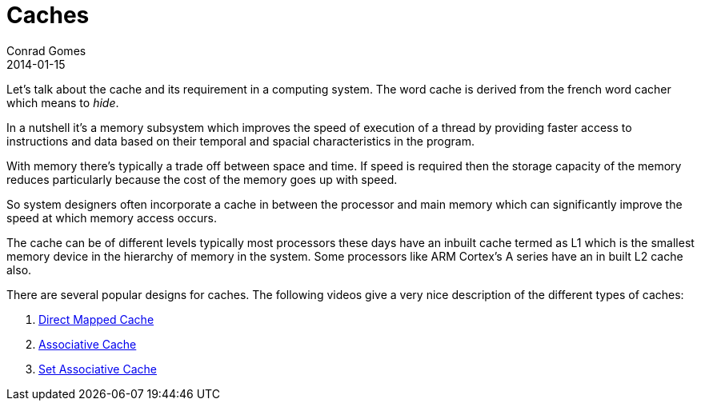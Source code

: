= Caches
Conrad Gomes
2014-01-15
:awestruct-tags: [processors, programming, cache, arm, cortex]
:excerpt: A brief overview of the cache and it's purpose in computing
:awestruct-excerpt: {excerpt}
:direct-mapped-cache-yt: http://youtu.be/bTj0vFs8ndI
:associative-cache-yt: http://youtu.be/YAz0qJf05ko
:set-associative-cache-yt: http://youtu.be/ReKzEGLlGfk

Let's talk about the cache and its requirement in a computing system. The word 
cache is derived from the french word cacher which means to _hide_.

In a nutshell it's a memory subsystem which improves the speed of execution of
a thread by providing faster access to instructions and data based on their 
temporal and spacial characteristics in the program.
 
With memory there's typically a trade off between space and time. If speed is
required then the storage capacity of the memory reduces particularly because
the cost of the memory goes up with speed.

So system designers often incorporate a cache in between the processor and main
memory which can significantly improve the speed at which memory access occurs.

The cache can be of different levels typically most processors these days have
an inbuilt cache termed as L1 which is the smallest memory device in the 
hierarchy of memory in the system. Some processors like ARM Cortex's A series 
have an in built L2 cache also.

There are several popular designs for caches. The following videos give a very
nice description of the different types of caches:

. {direct-mapped-cache-yt}[Direct Mapped Cache]
. {associative-cache-yt}[Associative Cache]
. {set-associative-cache-yt}[Set Associative Cache]
